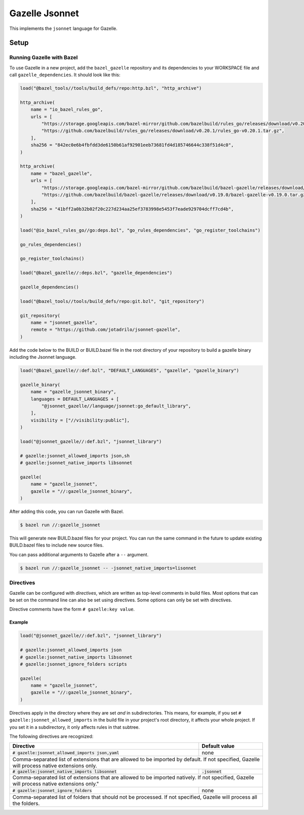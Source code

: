 Gazelle Jsonnet
===============

.. role:: direc(code)
.. role:: value(code)
.. End of directives

This implements the ``jsonnet`` language for Gazelle.

Setup
-----

Running Gazelle with Bazel
~~~~~~~~~~~~~~~~~~~~~~~~~~

To use Gazelle in a new project, add the ``bazel_gazelle`` repository and its
dependencies to your WORKSPACE file and call ``gazelle_dependencies``. It
should look like this:

.. code:: bzl

    load("@bazel_tools//tools/build_defs/repo:http.bzl", "http_archive")

    http_archive(
        name = "io_bazel_rules_go",
        urls = [
            "https://storage.googleapis.com/bazel-mirror/github.com/bazelbuild/rules_go/releases/download/v0.20.1/rules_go-v0.20.1.tar.gz",
            "https://github.com/bazelbuild/rules_go/releases/download/v0.20.1/rules_go-v0.20.1.tar.gz",
        ],
        sha256 = "842ec0e6b4fbfdd3de6150b61af92901eeb73681fd4d185746644c338f51d4c0",
    )

    http_archive(
        name = "bazel_gazelle",
        urls = [
            "https://storage.googleapis.com/bazel-mirror/github.com/bazelbuild/bazel-gazelle/releases/download/v0.19.0/bazel-gazelle-v0.19.0.tar.gz",
            "https://github.com/bazelbuild/bazel-gazelle/releases/download/v0.19.0/bazel-gazelle-v0.19.0.tar.gz",
        ],
        sha256 = "41bff2a0b32b02f20c227d234aa25ef3783998e5453f7eade929704dcff7cd4b",
    )

    load("@io_bazel_rules_go//go:deps.bzl", "go_rules_dependencies", "go_register_toolchains")

    go_rules_dependencies()

    go_register_toolchains()

    load("@bazel_gazelle//:deps.bzl", "gazelle_dependencies")

    gazelle_dependencies()

    load("@bazel_tools//tools/build_defs/repo:git.bzl", "git_repository")

    git_repository(
        name = "jsonnet_gazelle",
        remote = "https://github.com/jotadrilo/jsonnet-gazelle",
    )

Add the code below to the BUILD or BUILD.bazel file in the root directory of
your repository to build a gazelle binary including the Jsonnet language.

.. code:: bzl

    load("@bazel_gazelle//:def.bzl", "DEFAULT_LANGUAGES", "gazelle", "gazelle_binary")

    gazelle_binary(
        name = "gazelle_jsonnet_binary",
        languages = DEFAULT_LANGUAGES + [
            "@jsonnet_gazelle//language/jsonnet:go_default_library",
        ],
        visibility = ["//visibility:public"],
    )

    load("@jsonnet_gazelle//:def.bzl", "jsonnet_library")

    # gazelle:jsonnet_allowed_imports json,sh
    # gazelle:jsonnet_native_imports libsonnet

    gazelle(
        name = "gazelle_jsonnet",
        gazelle = "//:gazelle_jsonnet_binary",
    )

After adding this code, you can run Gazelle with Bazel.

.. code::

  $ bazel run //:gazelle_jsonnet

This will generate new BUILD.bazel files for your project. You can run the same
command in the future to update existing BUILD.bazel files to include new source
files.

You can pass additional arguments to Gazelle after a ``--`` argument.

.. code::

  $ bazel run //:gazelle_jsonnet -- -jsonnet_native_imports=lisonnet

Directives
~~~~~~~~~~

Gazelle can be configured with *directives*, which are written as top-level
comments in build files. Most options that can be set on the command line
can also be set using directives. Some options can only be set with
directives.

Directive comments have the form ``# gazelle:key value``.

Example
^^^^^^^

.. code:: bzl

  load("@jsonnet_gazelle//:def.bzl", "jsonnet_library")

  # gazelle:jsonnet_allowed_imports json
  # gazelle:jsonnet_native_imports libsonnet
  # gazelle:jsonnet_ignore_folders scripts

  gazelle(
      name = "gazelle_jsonnet",
      gazelle = "//:gazelle_jsonnet_binary",
  )

Directives apply in the directory where they are set *and* in subdirectories.
This means, for example, if you set ``# gazelle:jsonnet_allowed_imports`` in the build file
in your project's root directory, it affects your whole project. If you
set it in a subdirectory, it only affects rules in that subtree.

The following directives are recognized:

+-----------------------------------------------------+--------------------------------------+
| **Directive**                                       | **Default value**                    |
+=====================================================+======================================+
| :direc:`# gazelle:jsonnet_allowed_imports json,yaml`| none                                 |
+-----------------------------------------------------+--------------------------------------+
| Comma-separated list of extensions that are allowed to be imported by default.             |
| If not specified, Gazelle will process native extensions only.                             |
+-----------------------------------------------------+--------------------------------------+
| :direc:`# gazelle:jsonnet_native_imports libsonnet` | :value:`.jsonnet`                    |
+-----------------------------------------------------+--------------------------------------+
| Comma-separated list of extensions that are allowed to be imported natively.               |
| If not specified, Gazelle will process native extensions only."                            |
+-----------------------------------------------------+--------------------------------------+
| :direc:`# gazelle:jsonnet_ignore_folders`           | none                                 |
+-----------------------------------------------------+--------------------------------------+
| Comma-separated list of folders that should not be processed. If not specified, Gazelle    |
| will process all the folders.                                                              |
+-----------------------------------------------------+--------------------------------------+
